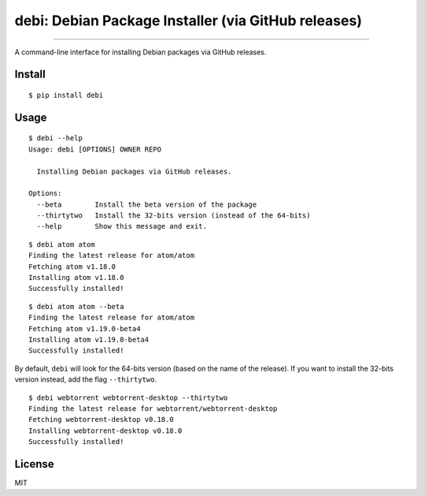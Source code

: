 debi: Debian Package Installer (via GitHub releases)
====================================================

.. image:: https://img.shields.io/pypi/v/debi.svg
    :target: https://pypi.python.org/pypi/debi

.. image:: https://img.shields.io/pypi/l/debi.svg
    :target: https://pypi.python.org/pypi/debi

.. image:: https://img.shields.io/pypi/wheel/debi.svg
    :target: https://pypi.python.org/pypi/debi

.. image:: https://img.shields.io/pypi/pyversions/debi.svg
    :target: https://pypi.python.org/pypi/debi

---------------

A command-line interface for installing Debian packages via GitHub releases.

Install
-------

::

    $ pip install debi


Usage
-----

::

    $ debi --help
    Usage: debi [OPTIONS] OWNER REPO

      Installing Debian packages via GitHub releases.

    Options:
      --beta        Install the beta version of the package
      --thirtytwo   Install the 32-bits version (instead of the 64-bits)
      --help        Show this message and exit.

::

    $ debi atom atom
    Finding the latest release for atom/atom
    Fetching atom v1.18.0
    Installing atom v1.18.0
    Successfully installed!

::

    $ debi atom atom --beta
    Finding the latest release for atom/atom
    Fetching atom v1.19.0-beta4
    Installing atom v1.19.0-beta4
    Successfully installed!

By default, ``debi`` will look for the 64-bits version (based on the name of the release). If you want to install the 32-bits version instead, add the flag ``--thirtytwo``.

::

    $ debi webtorrent webtorrent-desktop --thirtytwo
    Finding the latest release for webtorrent/webtorrent-desktop
    Fetching webtorrent-desktop v0.18.0
    Installing webtorrent-desktop v0.18.0
    Successfully installed!


License
-------

MIT

